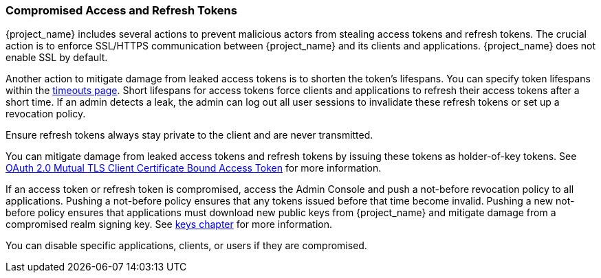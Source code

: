 
=== Compromised Access and Refresh Tokens

{project_name} includes several actions to prevent malicious actors from stealing access tokens and refresh tokens. The crucial action is to enforce SSL/HTTPS communication between {project_name} and its clients and applications. {project_name} does not enable SSL by default.

Another action to mitigate damage from leaked access tokens is to shorten the token's lifespans. You can specify token lifespans within the <<_timeouts, timeouts page>>. Short lifespans for access tokens force clients and applications to refresh their access tokens after a short time. If an admin detects a leak, the admin can log out all user sessions to invalidate these refresh tokens or set up a revocation policy. 

Ensure refresh tokens always stay private to the client and are never transmitted.

You can mitigate damage from leaked access tokens and refresh tokens by issuing these tokens as holder-of-key tokens. See <<_mtls-client-certificate-bound-tokens, OAuth 2.0 Mutual TLS Client Certificate Bound Access Token>> for more information.

If an access token or refresh token is compromised, access the Admin Console and push a not-before revocation policy to all applications. Pushing a not-before policy ensures that any tokens issued before that time become invalid. 
Pushing a new not-before policy ensures that applications must download new public keys from {project_name} and mitigate damage from a compromised realm signing key. See <<realm_keys, keys chapter>> for more information.

You can disable specific applications, clients, or users if they are compromised.
